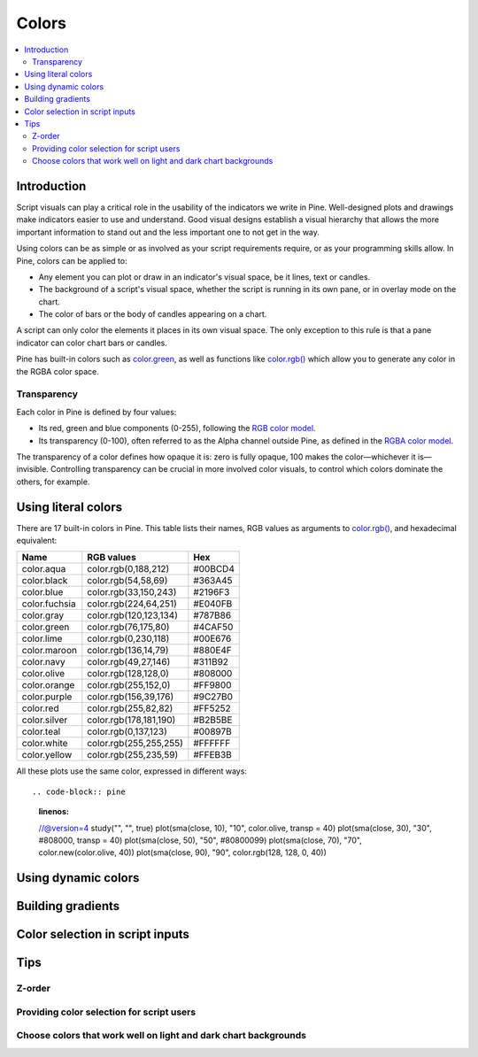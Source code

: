 Colors
======

.. contents:: :local:
    :depth: 3



Introduction
------------

Script visuals can play a critical role in the usability of the indicators we write in Pine. Well-designed plots and drawings make indicators easier to use and understand. Good visual designs establish a visual hierarchy that allows the more important information to stand out and the less important one to not get in the way.

Using colors can be as simple or as involved as your script requirements require, or as your programming skills allow. In Pine, colors can be applied to:

- Any element you can plot or draw in an indicator's visual space, be it lines, text or candles.
- The background of a script's visual space, whether the script is running in its own pane, or in overlay mode on the chart.
- The color of bars or the body of candles appearing on a chart.

A script can only color the elements it places in its own visual space. The only exception to this rule is that a pane indicator can color chart bars or candles.

Pine has built-in colors such as `color.green <https://www.tradingview.com/pine-script-reference/v4/#var_color{dot}green>`__, as well as functions like `color.rgb() <https://www.tradingview.com/pine-script-reference/v4/#fun_color{dot}rgb>`__ which allow you to generate any color in the RGBA color space.


Transparency
^^^^^^^^^^^^

Each color in Pine is defined by four values:

- Its red, green and blue components (0-255), following the `RGB color model <https://en.wikipedia.org/wiki/RGB_color_space>`__.
- Its transparency (0-100), often referred to as the Alpha channel outside Pine, as defined in the `RGBA color model <https://en.wikipedia.org/wiki/RGB_color_space>`__.

The transparency of a color defines how opaque it is: zero is fully opaque, 100 makes the color—whichever it is—invisible. Controlling transparency can be crucial in more involved color visuals, to control which colors dominate the others, for example.


Using literal colors
--------------------

There are 17 built-in colors in Pine. This table lists their names, RGB values as arguments to `color.rgb() <https://www.tradingview.com/pine-script-reference/v4/#fun_color{dot}rgb>`__, and hexadecimal equivalent:

+---------------+---------------------------+---------+
| Name          | RGB values                | Hex     |
+===============+===========================+=========+
| color.aqua    | color.rgb(0,188,212)      | #00BCD4 |
+---------------+---------------------------+---------+
| color.black   | color.rgb(54,58,69)       | #363A45 |
+---------------+---------------------------+---------+
| color.blue    | color.rgb(33,150,243)     | #2196F3 |
+---------------+---------------------------+---------+
| color.fuchsia | color.rgb(224,64,251)     | #E040FB |
+---------------+---------------------------+---------+
| color.gray    | color.rgb(120,123,134)    | #787B86 |
+---------------+---------------------------+---------+
| color.green   | color.rgb(76,175,80)      | #4CAF50 |
+---------------+---------------------------+---------+
| color.lime    | color.rgb(0,230,118)      | #00E676 |
+---------------+---------------------------+---------+
| color.maroon  | color.rgb(136,14,79)      | #880E4F |
+---------------+---------------------------+---------+
| color.navy    | color.rgb(49,27,146)      | #311B92 |
+---------------+---------------------------+---------+
| color.olive   | color.rgb(128,128,0)      | #808000 |
+---------------+---------------------------+---------+
| color.orange  | color.rgb(255,152,0)      | #FF9800 |
+---------------+---------------------------+---------+
| color.purple  | color.rgb(156,39,176)     | #9C27B0 |
+---------------+---------------------------+---------+
| color.red     | color.rgb(255,82,82)      | #FF5252 |
+---------------+---------------------------+---------+
| color.silver  | color.rgb(178,181,190)    | #B2B5BE |
+---------------+---------------------------+---------+
| color.teal    | color.rgb(0,137,123)      | #00897B |
+---------------+---------------------------+---------+
| color.white   | color.rgb(255,255,255)    | #FFFFFF |
+---------------+---------------------------+---------+
| color.yellow  | color.rgb(255,235,59)     | #FFEB3B |
+---------------+---------------------------+---------+

All these plots use the same color, expressed in different ways::

.. code-block:: pine
    :linenos:

    //@version=4
    study("", "", true)
    plot(sma(close, 10), "10", color.olive, transp = 40)
    plot(sma(close, 30), "30", #808000, transp = 40)
    plot(sma(close, 50), "50", #80800099)
    plot(sma(close, 70), "70", color.new(color.olive, 40))
    plot(sma(close, 90), "90", color.rgb(128, 128, 0, 40))

.. image:: images/Colors-UsingLiteralColors-1.png



Using dynamic colors
--------------------


Building gradients
------------------


Color selection in script inputs
--------------------------------



Tips
----


Z-order
^^^^^^^


Providing color selection for script users
^^^^^^^^^^^^^^^^^^^^^^^^^^^^^^^^^^^^^^^^^^


Choose colors that work well on light and dark chart backgrounds
^^^^^^^^^^^^^^^^^^^^^^^^^^^^^^^^^^^^^^^^^^^^^^^^^^^^^^^^^^^^^^^^



